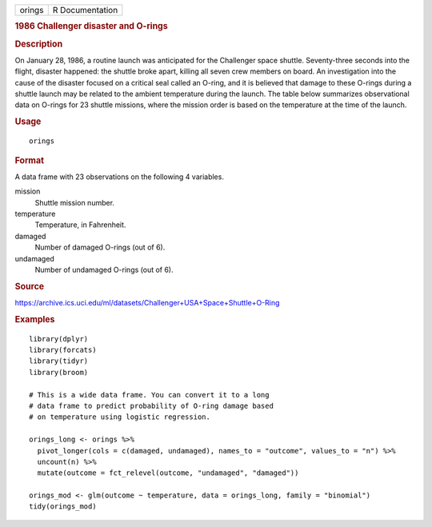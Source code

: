 .. container::

   .. container::

      ====== ===============
      orings R Documentation
      ====== ===============

      .. rubric:: 1986 Challenger disaster and O-rings
         :name: challenger-disaster-and-o-rings

      .. rubric:: Description
         :name: description

      On January 28, 1986, a routine launch was anticipated for the
      Challenger space shuttle. Seventy-three seconds into the flight,
      disaster happened: the shuttle broke apart, killing all seven crew
      members on board. An investigation into the cause of the disaster
      focused on a critical seal called an O-ring, and it is believed
      that damage to these O-rings during a shuttle launch may be
      related to the ambient temperature during the launch. The table
      below summarizes observational data on O-rings for 23 shuttle
      missions, where the mission order is based on the temperature at
      the time of the launch.

      .. rubric:: Usage
         :name: usage

      ::

         orings

      .. rubric:: Format
         :name: format

      A data frame with 23 observations on the following 4 variables.

      mission
         Shuttle mission number.

      temperature
         Temperature, in Fahrenheit.

      damaged
         Number of damaged O-rings (out of 6).

      undamaged
         Number of undamaged O-rings (out of 6).

      .. rubric:: Source
         :name: source

      https://archive.ics.uci.edu/ml/datasets/Challenger+USA+Space+Shuttle+O-Ring

      .. rubric:: Examples
         :name: examples

      ::

         library(dplyr)
         library(forcats)
         library(tidyr)
         library(broom)

         # This is a wide data frame. You can convert it to a long
         # data frame to predict probability of O-ring damage based
         # on temperature using logistic regression.

         orings_long <- orings %>%
           pivot_longer(cols = c(damaged, undamaged), names_to = "outcome", values_to = "n") %>%
           uncount(n) %>%
           mutate(outcome = fct_relevel(outcome, "undamaged", "damaged"))

         orings_mod <- glm(outcome ~ temperature, data = orings_long, family = "binomial")
         tidy(orings_mod)
